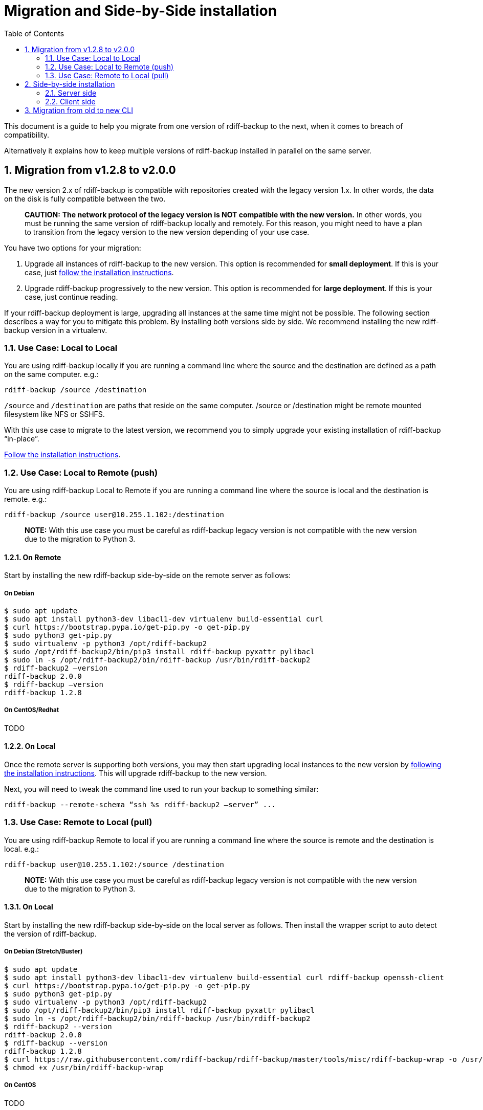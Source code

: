 = Migration and Side-by-Side installation
:sectnums:
:toc:

This document is a guide to help you migrate from one version of rdiff-backup to the next, when it comes to breach of compatibility.

Alternatively it explains how to keep multiple versions of rdiff-backup installed in parallel on the same server.

== Migration from v1.2.8 to v2.0.0

The new version 2.x of rdiff-backup is compatible with repositories created with the legacy version 1.x.
In other words, the data on the disk is fully compatible between the two.

____
*CAUTION:* *The network protocol of the legacy version is NOT compatible with the new version.* In other words, you must be running the same version of rdiff-backup locally and remotely.
For this reason, you might need to have a plan to transition from the legacy version to the new version depending of your use case.
____

You have two options for your migration:

. Upgrade all instances of rdiff-backup to the new version.
This option is recommended for *small deployment*.
If this is your case, just https://github.com/rdiff-backup/rdiff-backup#installation[follow the installation instructions].
. Upgrade rdiff-backup progressively to the new version.
This option is recommended for *large deployment*.
If this is your case, just continue reading.

If your rdiff-backup deployment is large, upgrading all instances at the same time might not be possible.
The following section describes a way for you to mitigate this problem.
By installing both versions side by side.
We recommend installing the new rdiff-backup version in a virtualenv.

=== Use Case: Local to Local

You are using rdiff-backup locally if you are running a command line where the source and the destination are defined as a path on the same computer.
e.g.:

    rdiff-backup /source /destination

`/source` and `/destination` are paths that reside on the same computer.
/source or /destination might be remote mounted filesystem like NFS or SSHFS.

With this use case to migrate to the latest version, we recommend you to simply upgrade your existing installation of rdiff-backup "`in-place`".

https://github.com/rdiff-backup/rdiff-backup#installation[Follow the installation instructions].

=== Use Case: Local to Remote (push)

You are using rdiff-backup Local to Remote if you are running a command line where the source is local and the destination is remote.
e.g.:

    rdiff-backup /source user@10.255.1.102:/destination

____
*NOTE:* With this use case you must be careful as rdiff-backup legacy version is not compatible with the new version due to the migration to Python 3.
____

==== On Remote

Start by installing the new rdiff-backup side-by-side on the remote server as follows:

===== On Debian

     $ sudo apt update
     $ sudo apt install python3-dev libacl1-dev virtualenv build-essential curl
     $ curl https://bootstrap.pypa.io/get-pip.py -o get-pip.py
     $ sudo python3 get-pip.py
     $ sudo virtualenv -p python3 /opt/rdiff-backup2
     $ sudo /opt/rdiff-backup2/bin/pip3 install rdiff-backup pyxattr pylibacl
     $ sudo ln -s /opt/rdiff-backup2/bin/rdiff-backup /usr/bin/rdiff-backup2
     $ rdiff-backup2 –version
     rdiff-backup 2.0.0
     $ rdiff-backup –version
     rdiff-backup 1.2.8

===== On CentOS/Redhat

TODO

==== On Local

Once the remote server is supporting both versions, you may then start upgrading local instances to the new version by https://github.com/rdiff-backup/rdiff-backup#installation[following the installation instructions].
This will upgrade rdiff-backup to the new version.

Next, you will need to tweak the command line used to run your backup to something similar:

 rdiff-backup --remote-schema “ssh %s rdiff-backup2 –server” ...

=== Use Case: Remote to Local (pull)

You are using rdiff-backup Remote to local if you are running a command line where the source is remote and the destination is local.
e.g.:

    rdiff-backup user@10.255.1.102:/source /destination

____
*NOTE:* With this use case you must be careful as rdiff-backup legacy version is not compatible with the new version due to the migration to Python 3.
____

==== On Local

Start by installing the new rdiff-backup side-by-side on the local server as follows.
Then install the wrapper script to auto detect the version of rdiff-backup.

===== On Debian (Stretch/Buster)

     $ sudo apt update
     $ sudo apt install python3-dev libacl1-dev virtualenv build-essential curl rdiff-backup openssh-client
     $ curl https://bootstrap.pypa.io/get-pip.py -o get-pip.py
     $ sudo python3 get-pip.py
     $ sudo virtualenv -p python3 /opt/rdiff-backup2
     $ sudo /opt/rdiff-backup2/bin/pip3 install rdiff-backup pyxattr pylibacl
     $ sudo ln -s /opt/rdiff-backup2/bin/rdiff-backup /usr/bin/rdiff-backup2
     $ rdiff-backup2 --version
     rdiff-backup 2.0.0
     $ rdiff-backup --version
     rdiff-backup 1.2.8
     $ curl https://raw.githubusercontent.com/rdiff-backup/rdiff-backup/master/tools/misc/rdiff-backup-wrap -o /usr/bin/rdiff-backup-wrap
     $ chmod +x /usr/bin/rdiff-backup-wrap

===== On CentOS

TODO

Once both version of rdiff-backup are installed side-by-side, you need to adapt your command line to make use of the rdiff-backup-wrap script that is used to auto-detect the version of rdiff-backup to be used.

  rdiff-backup-wrap user@10.255.1.102:/source /destination

==== On Remote

Once the local server is supporting both versions, you may then start upgrading remote instances to the new version by https://github.com/rdiff-backup/rdiff-backup#installation[following the installation instruction].
This will upgrade rdiff-backup to the new version.

When this happen, the wrapper script deployed on the local server will detect the right version of ridff-backup to be used.

== Side-by-side installation

The idea is to have a central backup server where multiple clients can connect to, without risk of encountering compatibility issues between different versions of the client connecting to the same server.
Because all the clients can't migrate at the same time, it must be made sure that the server is able to support multiple versions of rdiff-backup at the same time.

____
*NOTE:* the same approach can be used to support multiple clients of 	different versions but the use case doesn't seem as useful, hence 	it is left to the interpretation of the reader.
____

=== Server side

Python https://docs.python.org/3/glossary.html#term-virtual-environment[virtual environments] are a mean to create different installations of Python libraries, without risk of conflicting libraries, exactly what we need for our purpose.

You can use `venv` or `virtualenv` to create virtual environments, it's rather a matter of taste with Python 3.
With Python 2, you might want to stick to `virtualenv`.
In the following lines we'll use `virtualenv` and shorten virtual environments into "virtualenvs".

For each version which you want to install, create the virtualenvs, install rdiff-backup in them, then verify it's properly installed (here with rdiff-backup 2.0 as example):

----
virtualenv ${BASEDIR}/rdiff-backup-2.0
${BASEDIR}/rdiff-backup-2.0/bin/pip install rdiff-backup==2.0.5
${BASEDIR}/rdiff-backup-2.0/bin/pip install pylibacl pyxattr  # optional
${BASEDIR}/rdiff-backup-2.0/bin/rdiff-backup --version  # result is 2.0.5
----

____
*NOTE:* you can also only create major versions virtualenvs, like 	`rdiff-backup-2`, or even z-Versions like `rdiff-backup-2.0.5` but 	the middle version seems like a reasonable middle-way.
____

Optionally, you can add to your PATH an executable script `rdiff-backup-2.0` with a content like the following, so that the clients don't need to care about the full-path (which will be our assumption in the following lines):

----
#!/bin/sh
BASEDIR=/usr/local/lib
exec ${BASEDIR}/$(basename $0)/bin/rdiff-backup "$@"
----

____
*TIP:* the `basename` trick allows you to only maintain one script, 	linked (hard or soft) under multiple names.
____

Repeat for each version of rdiff-backup you want to maintain in parallel.

=== Client side

The client side is even simpler, you just need to use *--remote-schema* pointing at the correct version of rdiff-backup, something like:

----
rdiff-backup --remote-schema 'ssh -C %s rdiff-backup-2.0 --server' \
	-b /sourcedir user@serverhost::/backup-repo
----

Starting with rdiff-backup 2.1+, the command would look like this and wouldn't need to be changed with each update of the client, as the version would automatically follow:

----
rdiff-backup --remote-schema 'ssh -C {h} rdiff-backup-{vx}.{vy} server' \
	backup /sourcedir user@serverhost::/backup-repo
----

____
*TIP:* for older versions of rdiff-backup, one could surely write a 	wrapper script mimicking the same behaviour, using something along the 	line of `$(rdiff-backup --version | awk -F'[.
]' '{print $2 "." $3}')`.
____

And that's it for the side-by-side installation...

== Migration from old to new CLI

After version 2.0.5, a new Command Line Interface (CLI) has been introduced in rdiff-backup, which offers also a compatibility layer, which means that we have effectively three CLIs:

. the old CLI until 2.0.5
. the legacy CLI, mimicking the old one, starting with 2.1+ (and deprecated)
. the new CLI, starting with 2.1+ as well

The following tables show the main differences between those three versions of the rdiff-backup CLI, using typical usage examples.

____
*NOTE:* the new features aren't explained, only the mapping from the old 	syntax to the new one.
____

The differences between the old and the legacy CLI are, obviously, limited and restricted to the restore use cases:

|===
| Description | old CLI | legacy CLI

| Restore an increment file
| `+rdiff-backup {backup-repo}/rdiff-backup-data/{dated-increment} {target-dir}+`
| `+rdiff-backup --restore {backup-repo}/rdiff-backup-data/{dated-increment} {target-dir}+`
|===

The differences between the old and the new CLI are more important, especially because the new CLI has a more strict approach to the differentiation between actions and options.

|===
| Description | old CLI | new CLI

| backup
| `+rdiff-backup [-b] {source-dir} {target-dir}+` (`-b` or `--backup-mode`)
| `+rdiff-backup backup {source-dir} {target-dir}+`

| backup with custom compression regexp
| `+rdiff-backup [-b] --no-compression-regexp {regexp} {source-dir} {target-dir}+` (`-b` or `--backup-mode`)
| `+rdiff-backup backup --not-compressed-regexp {regexp} {source-dir} {target-dir}+`

| restrict read-write
| `+--restrict {path}+`
| `+--restrict-path {path} [--restrict-mode read-write]+`

| restrict read-only
| `+--restrict-read-only {path}+`
| `+--restrict-path {path} --restrict-mode read-only+`

| restrict update-only
| `+--restrict-update-only {path}+`
| `+--restrict-path {path} --restrict-mode update-only+`

| remote mode without compression
| `--ssh-no-compression`
| `--no-ssh-compression`

| calculate
| `+rdiff-backup --calculate-average {stat-file1} {state-files...}+`
| `+rdiff-backup calculate [--method average] {stat-file1} {state-files...}+`

| compare by metadata with the latest increment
| `+rdiff-backup --compare {source-dir} {target-dir}+`
| `+rdiff-backup compare [--at now] [--method meta] {source-dir} {target-dir}+`

| compare by metadata at given date/time
| `+rdiff-backup --compare-at-time {datetime} {source-dir} {target-dir}+`
| `+rdiff-backup compare --at {datetime} [--method meta] {source-dir} {target-dir}+`

| full compare with the latest increment
| `+rdiff-backup --compare-full {source-dir} {target-dir}+`
| `+rdiff-backup compare [--at now] --method full {source-dir} {target-dir}+`

| full compare at given date/time
| `+rdiff-backup --compare-full-at-time {datetime} {source-dir} {target-dir}+`
| `+rdiff-backup compare --at {datetime} --method full {source-dir} {target-dir}+`

| compare by hash with the latest increment
| `+rdiff-backup --compare-hash {source-dir} {target-dir}+`
| `+rdiff-backup compare [--at now] --method hash {source-dir} {target-dir}+`

| compare by hash at given date/time
| `+rdiff-backup --compare-hash-at-time {datetime} {source-dir} {target-dir}+`
| `+rdiff-backup compare --at {datetime} --method hash {source-dir} {target-dir}+`

| list files at given time in backup repo
| `+rdiff-backup --list-at-time {datetime} {backup-repo}+`
| `+rdiff-backup list files --at {datetime} {backup-repo}+`

| list files changed since given time in backup repo
| `+rdiff-backup --list-changed-since {datetime} {backup-repo}+`
| `+rdiff-backup list files --changed-since {datetime} {backup-repo}+`

| list increments in backup repo
| `+rdiff-backup --list-increments {backup-repo}+`
| `+rdiff-backup list increments {backup-repo}+`

| list increment sizes in backup repo
| `+rdiff-backup --list-increment-sizes {backup-repo}+`
| `+rdiff-backup list increments --size {backup-repo}+`

| check and correct a backup repo in case of failed backup
| `+rdiff-backup --check-destination-dir {backup-repo}+`
| `+rdiff-backup regress {backup-repo}+`

| Restore from a backup repo
| `+rdiff-backup -r {datetime} {backup-repo} {target-dir}+` (`-r` or `--restore-as-of`)
| `+rdiff-backup restore --at {datetime} {backup-repo} {target-dir}+`

| Restore an increment file
| `+rdiff-backup {backup-repo}/rdiff-backup-data/{dated-increment} {target-dir}+`
| `+rdiff-backup restore [--increment] {backup-repo}/rdiff-backup-data/{dated-increment} {target-dir}+`

| Start a server
| `rdiff-backup --server`
| `rdiff-backup server`

| Test one or more server connections
| `+rdiff-backup --test-server {remote-locations...}+`
| `+rdiff-backup test {remote-locations...}+`

| Verify hashes of last backup
| `+rdiff-backup --verify {backup-repo}+`
| `+rdiff-backup verify [--at now] {backup-repo}+`

| Verify hashes of backup at given time
| `+rdiff-backup --verify-at-time {datetime} {backup-repo}+`
| `+rdiff-backup verify --at {datetime} {backup-repo}+`
|===
